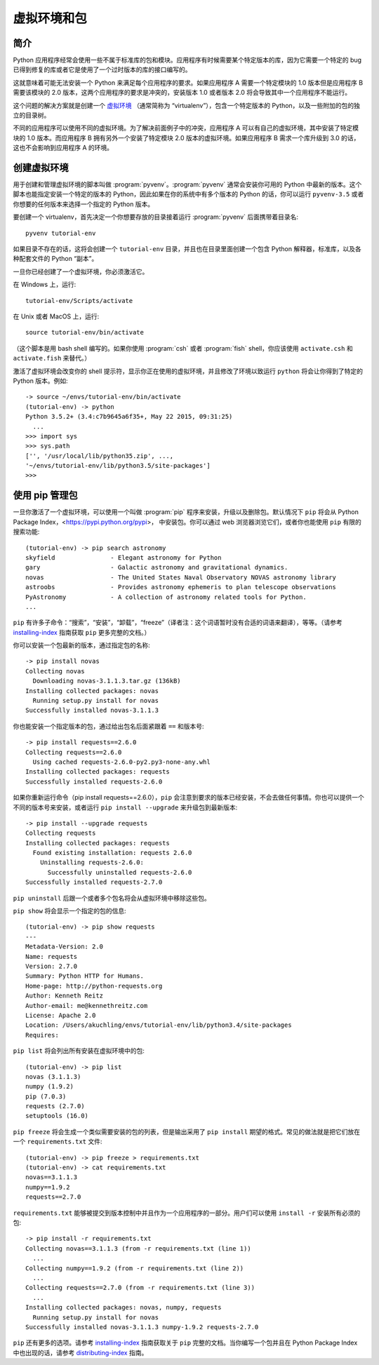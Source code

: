 
.. _tut-venv:

*********************************
虚拟环境和包
*********************************

简介
============

Python 应用程序经常会使用一些不属于标准库的包和模块。应用程序有时候需要某个特定版本的库，因为它需要一个特定的 bug 已得到修复的库或者它是使用了一个过时版本的库的接口编写的。

这就意味着可能无法安装一个 Python 来满足每个应用程序的要求。如果应用程序 A 需要一个特定模块的 1.0 版本但是应用程序 B 需要该模块的 2.0 版本，这两个应用程序的要求是冲突的，安装版本 1.0 或者版本 2.0 将会导致其中一个应用程序不能运行。

这个问题的解决方案就是创建一个 `虚拟环境 <https://docs.python.org/3/glossary.html#term-virtual-environment>`_ （通常简称为 “virtualenv”），包含一个特定版本的 Python，以及一些附加的包的独立的目录树。

不同的应用程序可以使用不同的虚拟环境。为了解决前面例子中的冲突，应用程序 A 可以有自己的虚拟环境，其中安装了特定模块的 1.0 版本。而应用程序 B 拥有另外一个安装了特定模块 2.0 版本的虚拟环境。如果应用程序 B 需求一个库升级到 3.0 的话，这也不会影响到应用程序 A 的环境。


创建虚拟环境
=============================

用于创建和管理虚拟环境的脚本叫做 :program:`pyvenv`。:program:`pyvenv` 通常会安装你可用的 Python 中最新的版本。这个脚本也能指定安装一个特定的版本的 Python，因此如果在你的系统中有多个版本的 Python 的话，你可以运行 ``pyvenv-3.5`` 或者你想要的任何版本来选择一个指定的 Python 版本。

要创建一个 virtualenv，首先决定一个你想要存放的目录接着运行 :program:`pyvenv` 后面携带着目录名::

   pyvenv tutorial-env

如果目录不存在的话，这将会创建一个 ``tutorial-env`` 目录，并且也在目录里面创建一个包含 Python 解释器，标准库，以及各种配套文件的 Python “副本”。

一旦你已经创建了一个虚拟环境，你必须激活它。

在 Windows 上，运行::

  tutorial-env/Scripts/activate

在 Unix 或者 MacOS 上，运行::

  source tutorial-env/bin/activate

（这个脚本是用 bash shell 编写的。如果你使用 :program:`csh` 或者 :program:`fish` shell，你应该使用 ``activate.csh`` 和 ``activate.fish`` 来替代。）

激活了虚拟环境会改变你的 shell 提示符，显示你正在使用的虚拟环境，并且修改了环境以致运行 ``python`` 将会让你得到了特定的 Python 版本。例如::

  -> source ~/envs/tutorial-env/bin/activate
  (tutorial-env) -> python
  Python 3.5.2+ (3.4:c7b9645a6f35+, May 22 2015, 09:31:25)
    ...
  >>> import sys
  >>> sys.path
  ['', '/usr/local/lib/python35.zip', ...,
  '~/envs/tutorial-env/lib/python3.5/site-packages']
  >>>


使用 pip 管理包
==========================

一旦你激活了一个虚拟环境，可以使用一个叫做 :program:`pip` 程序来安装，升级以及删除包。默认情况下 ``pip`` 将会从 Python Package Index，<https://pypi.python.org/pypi>， 中安装包。你可以通过 web 浏览器浏览它们，或者你也能使用 ``pip`` 有限的搜索功能::

  (tutorial-env) -> pip search astronomy
  skyfield               - Elegant astronomy for Python
  gary                   - Galactic astronomy and gravitational dynamics.
  novas                  - The United States Naval Observatory NOVAS astronomy library
  astroobs               - Provides astronomy ephemeris to plan telescope observations
  PyAstronomy            - A collection of astronomy related tools for Python.
  ...

``pip`` 有许多子命令：“搜索”，“安装”，“卸载”，“freeze”（译者注：这个词语暂时没有合适的词语来翻译），等等。（请参考 `installing-index <https://docs.python.org/3/installing/index.html#installing-index>`_ 指南获取 ``pip`` 更多完整的文档。）

你可以安装一个包最新的版本，通过指定包的名称::

  -> pip install novas
  Collecting novas
    Downloading novas-3.1.1.3.tar.gz (136kB)
  Installing collected packages: novas
    Running setup.py install for novas
  Successfully installed novas-3.1.1.3

你也能安装一个指定版本的包，通过给出包名后面紧跟着 ``==`` 和版本号::

  -> pip install requests==2.6.0
  Collecting requests==2.6.0
    Using cached requests-2.6.0-py2.py3-none-any.whl
  Installing collected packages: requests
  Successfully installed requests-2.6.0

如果你重新运行命令（pip install requests==2.6.0），``pip`` 会注意到要求的版本已经安装，不会去做任何事情。你也可以提供一个不同的版本号来安装，或者运行 ``pip
install --upgrade`` 来升级包到最新版本::

  -> pip install --upgrade requests
  Collecting requests
  Installing collected packages: requests
    Found existing installation: requests 2.6.0
      Uninstalling requests-2.6.0:
        Successfully uninstalled requests-2.6.0
  Successfully installed requests-2.7.0

``pip uninstall`` 后跟一个或者多个包名将会从虚拟环境中移除这些包。

``pip show`` 将会显示一个指定的包的信息::

  (tutorial-env) -> pip show requests
  ---
  Metadata-Version: 2.0
  Name: requests
  Version: 2.7.0
  Summary: Python HTTP for Humans.
  Home-page: http://python-requests.org
  Author: Kenneth Reitz
  Author-email: me@kennethreitz.com
  License: Apache 2.0
  Location: /Users/akuchling/envs/tutorial-env/lib/python3.4/site-packages
  Requires:

``pip list`` 将会列出所有安装在虚拟环境中的包::

  (tutorial-env) -> pip list
  novas (3.1.1.3)
  numpy (1.9.2)
  pip (7.0.3)
  requests (2.7.0)
  setuptools (16.0)
 
``pip freeze`` 将会生成一个类似需要安装的包的列表，但是输出采用了 ``pip install`` 期望的格式。常见的做法就是把它们放在一个 ``requirements.txt`` 文件::

  (tutorial-env) -> pip freeze > requirements.txt
  (tutorial-env) -> cat requirements.txt
  novas==3.1.1.3
  numpy==1.9.2
  requests==2.7.0

``requirements.txt`` 能够被提交到版本控制中并且作为一个应用程序的一部分。用户们可以使用 ``install -r`` 安装所有必须的包::

  -> pip install -r requirements.txt
  Collecting novas==3.1.1.3 (from -r requirements.txt (line 1))
    ...
  Collecting numpy==1.9.2 (from -r requirements.txt (line 2))
    ...
  Collecting requests==2.7.0 (from -r requirements.txt (line 3))
    ...
  Installing collected packages: novas, numpy, requests
    Running setup.py install for novas
  Successfully installed novas-3.1.1.3 numpy-1.9.2 requests-2.7.0

``pip`` 还有更多的选项。请参考 `installing-index <https://docs.python.org/3/installing/index.html#installing-index>`_ 指南获取关于 ``pip`` 完整的文档。当你编写一个包并且在 Python Package Index 中也出现的话，请参考 `distributing-index <https://docs.python.org/3/distributing/index.html#distributing-index>`_ 指南。
